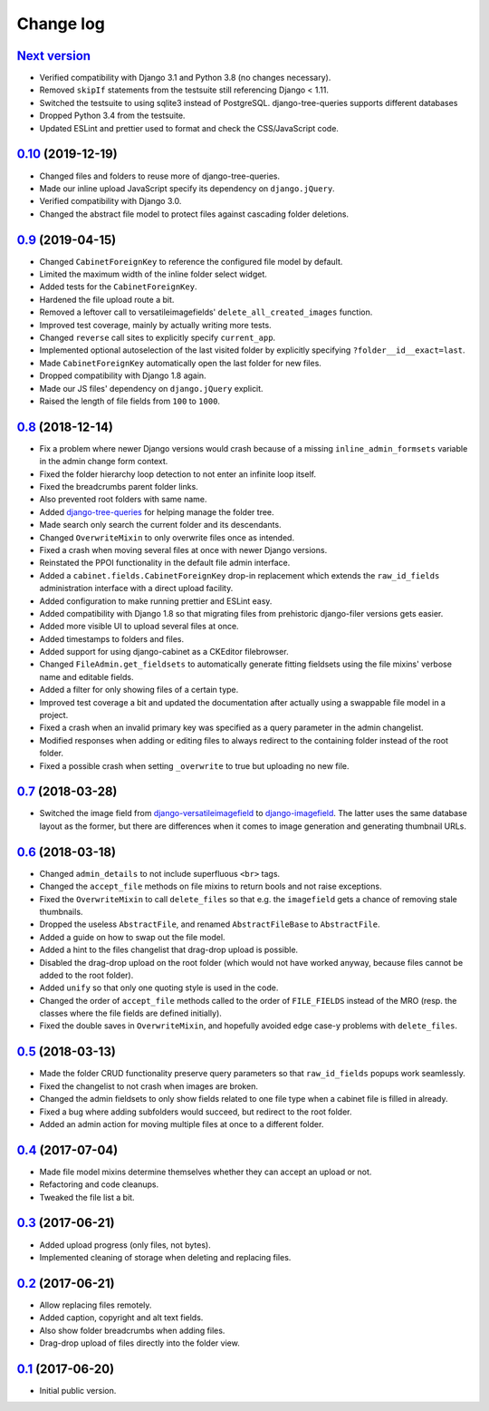 Change log
==========

`Next version`_
~~~~~~~~~~~~~~~

- Verified compatibility with Django 3.1 and Python 3.8 (no changes
  necessary).
- Removed ``skipIf`` statements from the testsuite still referencing
  Django < 1.11.
- Switched the testsuite to using sqlite3 instead of PostgreSQL.
  django-tree-queries supports different databases
- Dropped Python 3.4 from the testsuite.
- Updated ESLint and prettier used to format and check the
  CSS/JavaScript code.


`0.10`_ (2019-12-19)
~~~~~~~~~~~~~~~~~~~~

- Changed files and folders to reuse more of django-tree-queries.
- Made our inline upload JavaScript specify its dependency on
  ``django.jQuery``.
- Verified compatibility with Django 3.0.
- Changed the abstract file model to protect files against cascading
  folder deletions.


`0.9`_ (2019-04-15)
~~~~~~~~~~~~~~~~~~~

- Changed ``CabinetForeignKey`` to reference the configured file model
  by default.
- Limited the maximum width of the inline folder select widget.
- Added tests for the ``CabinetForeignKey``.
- Hardened the file upload route a bit.
- Removed a leftover call to versatileimagefields'
  ``delete_all_created_images`` function.
- Improved test coverage, mainly by actually writing more tests.
- Changed ``reverse`` call sites to explicitly specify ``current_app``.
- Implemented optional autoselection of the last visited folder by
  explicitly specifying ``?folder__id__exact=last``.
- Made ``CabinetForeignKey`` automatically open the last folder for new
  files.
- Dropped compatibility with Django 1.8 again.
- Made our JS files' dependency on ``django.jQuery`` explicit.
- Raised the length of file fields from ``100`` to ``1000``.


`0.8`_ (2018-12-14)
~~~~~~~~~~~~~~~~~~~

- Fix a problem where newer Django versions would crash because of a
  missing ``inline_admin_formsets`` variable in the admin change form
  context.
- Fixed the folder hierarchy loop detection to not enter an infinite
  loop itself.
- Fixed the breadcrumbs parent folder links.
- Also prevented root folders with same name.
- Added django-tree-queries_ for helping manage the folder tree.
- Made search only search the current folder and its descendants.
- Changed ``OverwriteMixin`` to only overwrite files once as intended.
- Fixed a crash when moving several files at once with newer Django
  versions.
- Reinstated the PPOI functionality in the default file admin interface.
- Added a ``cabinet.fields.CabinetForeignKey`` drop-in replacement which
  extends the ``raw_id_fields`` administration interface with a direct
  upload facility.
- Added configuration to make running prettier and ESLint easy.
- Added compatibility with Django 1.8 so that migrating files from
  prehistoric django-filer versions gets easier.
- Added more visible UI to upload several files at once.
- Added timestamps to folders and files.
- Added support for using django-cabinet as a CKEditor filebrowser.
- Changed ``FileAdmin.get_fieldsets`` to automatically generate fitting
  fieldsets using the file mixins' verbose name and editable fields.
- Added a filter for only showing files of a certain type.
- Improved test coverage a bit and updated the documentation after
  actually using a swappable file model in a project.
- Fixed a crash when an invalid primary key was specified as a query
  parameter in the admin changelist.
- Modified responses when adding or editing files to always redirect to
  the containing folder instead of the root folder.
- Fixed a possible crash when setting ``_overwrite`` to true but
  uploading no new file.


`0.7`_ (2018-03-28)
~~~~~~~~~~~~~~~~~~~

- Switched the image field from django-versatileimagefield_ to
  django-imagefield_. The latter uses the same database layout
  as the former, but there are differences when it comes to image
  generation and generating thumbnail URLs.


`0.6`_ (2018-03-18)
~~~~~~~~~~~~~~~~~~~

- Changed ``admin_details`` to not include superfluous ``<br>`` tags.
- Changed the ``accept_file`` methods on file mixins to return bools and
  not raise exceptions.
- Fixed the ``OverwriteMixin`` to call ``delete_files`` so that e.g.
  the ``imagefield`` gets a chance of removing stale
  thumbnails.
- Dropped the useless ``AbstractFile``, and renamed ``AbstractFileBase``
  to ``AbstractFile``.
- Added a guide on how to swap out the file model.
- Added a hint to the files changelist that drag-drop upload is
  possible.
- Disabled the drag-drop upload on the root folder (which would not have
  worked anyway, because files cannot be added to the root folder).
- Added ``unify`` so that only one quoting style is used in the code.
- Changed the order of ``accept_file`` methods called to the order of
  ``FILE_FIELDS`` instead of the MRO (resp. the classes where the file
  fields are defined initially).
- Fixed the double saves in ``OverwriteMixin``, and hopefully avoided
  edge case-y problems with ``delete_files``.


`0.5`_ (2018-03-13)
~~~~~~~~~~~~~~~~~~~

- Made the folder CRUD functionality preserve query parameters so that
  ``raw_id_fields`` popups work seamlessly.
- Fixed the changelist to not crash when images are broken.
- Changed the admin fieldsets to only show fields related to one file
  type when a cabinet file is filled in already.
- Fixed a bug where adding subfolders would succeed, but redirect to the
  root folder.
- Added an admin action for moving multiple files at once to a different
  folder.


`0.4`_ (2017-07-04)
~~~~~~~~~~~~~~~~~~~

- Made file model mixins determine themselves whether they can accept an
  upload or not.
- Refactoring and code cleanups.
- Tweaked the file list a bit.


`0.3`_ (2017-06-21)
~~~~~~~~~~~~~~~~~~~

- Added upload progress (only files, not bytes).
- Implemented cleaning of storage when deleting and replacing files.


`0.2`_ (2017-06-21)
~~~~~~~~~~~~~~~~~~~

- Allow replacing files remotely.
- Added caption, copyright and alt text fields.
- Also show folder breadcrumbs when adding files.
- Drag-drop upload of files directly into the folder view.


`0.1`_ (2017-06-20)
~~~~~~~~~~~~~~~~~~~

- Initial public version.

.. _django-imagefield: https://django-imagefield.readthedocs.io/
.. _django-tree-queries: https://github.com/matthiask/django-tree-queries/
.. _django-versatileimagefield: https://django-versatileimagefield.readthedocs.io/

.. _0.1: https://github.com/matthiask/django-cabinet/commit/4b8747afd
.. _0.2: https://github.com/matthiask/django-cabinet/compare/0.1...0.2
.. _0.3: https://github.com/matthiask/django-cabinet/compare/0.2...0.3
.. _0.4: https://github.com/matthiask/django-cabinet/compare/0.3...0.4
.. _0.5: https://github.com/matthiask/django-cabinet/compare/0.4...0.5
.. _0.6: https://github.com/matthiask/django-cabinet/compare/0.5...0.6
.. _0.7: https://github.com/matthiask/django-cabinet/compare/0.6...0.7
.. _0.8: https://github.com/matthiask/django-cabinet/compare/0.7...0.8
.. _0.9: https://github.com/matthiask/django-cabinet/compare/0.8...0.9
.. _0.10: https://github.com/matthiask/django-cabinet/compare/0.9...0.10
.. _Next version: https://github.com/matthiask/django-cabinet/compare/0.10...master
